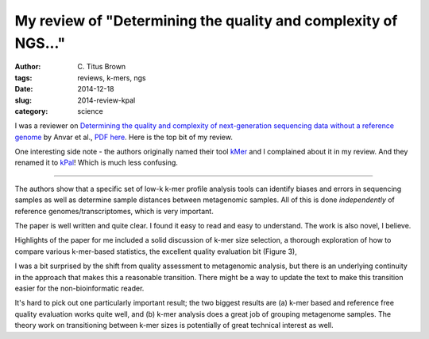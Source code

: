 My review of "Determining the quality and complexity of NGS..."
###############################################################

:author: C\. Titus Brown
:tags: reviews, k-mers, ngs
:date: 2014-12-18
:slug: 2014-review-kpal
:category: science

I was a reviewer on `Determining the quality and complexity of
next-generation sequencing data without a reference genome <http://www.ncbi.nlm.nih.gov/pubmed/25514851>`__ by
Anvar et al., `PDF here
<http://genomebiology.com/content/pdf/s13059-014-0555-3.pdf>`__.
Here is the top bit of my review.

One interesting side note - the authors originally named their tool
`kMer <https://pypi.python.org/simple/kmer/>`__ and I complained about
it in my review.  And they renamed it to `kPal
<https://pypi.python.org/simple/kpal/>`__!  Which is much less confusing.

----


The authors show that a specific set of low-k k-mer profile analysis
tools can identify biases and errors in sequencing samples as well as
determine sample distances between metagenomic samples.  All of this
is done *independently* of reference genomes/transcriptomes, which is
very important.

The paper is well written and quite clear.  I found it easy to read
and easy to understand.  The work is also novel, I believe.

Highlights of the paper for me included a solid discussion of k-mer
size selection, a thorough exploration of how to compare various
k-mer-based statistics, the excellent quality evaluation bit (Figure 3),

I was a bit surprised by the shift from quality assessment to metagenomic
analysis, but there is an underlying continuity in the approach that makes
this a reasonable transition.  There might be a way to update the text to
make this transition easier for the non-bioinformatic reader.

It's hard to pick out one particularly important result; the two
biggest results are (a) k-mer based and reference free quality
evaluation works quite well, and (b) k-mer analysis does a great job
of grouping metagenome samples.  The theory work on transitioning
between k-mer sizes is potentially of great technical interest as well.
